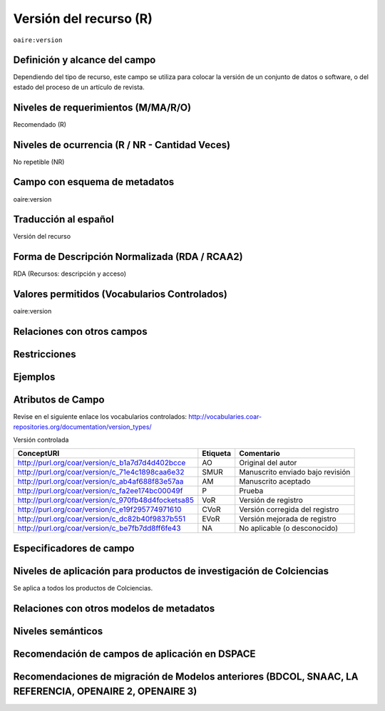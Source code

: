 .. _aire:version:

Versión del recurso (R)
=======================

``oaire:version``

Definición y alcance del campo
------------------------------
Dependiendo del tipo de recurso, este campo se utiliza para colocar la versión de un conjunto de datos o software, o del estado del proceso de un artículo de revista. 

Niveles de requerimientos (M/MA/R/O)
------------------------------------
Recomendado (R)

Niveles de ocurrencia (R / NR -  Cantidad Veces)
------------------------------------------------
No repetible (NR)

Campo con esquema de metadatos
------------------------------
oaire:version

Traducción al español
---------------------
Versión del recurso 

Forma de Descripción Normalizada (RDA / RCAA2)
----------------------------------------------
RDA (Recursos: descripción y acceso)

Valores permitidos (Vocabularios Controlados)
---------------------------------------------
oaire:version 

Relaciones con otros campos
---------------------------

Restricciones
-------------


Ejemplos
--------

.. code-block:: xml
   :linenos:

   <oaire:version>1.0.3</oaire:version>

.. code-block:: xml
   :linenos:

   <oaire:version uri="http://purl.org/coar/version/c_be7fb7dd8ff6fe43">AM</oaire:version>


.. _COAR Version Types Vocabulary: http://vocabularies.coar-repositories.org/documentation/version_types/
.. _JAV: https://www.niso.org/publications/niso-rp-8-2008-jav

Atributos de Campo
------------------
Revise en el siguiente enlace los vocabularios controlados: http://vocabularies.coar-repositories.org/documentation/version_types/

Versión controlada

+---------------------------------------------------+----------+---------------------------------+
| ConceptURI                                        | Etiqueta | Comentario                      |
+===================================================+==========+=================================+
| http://purl.org/coar/version/c_b1a7d7d4d402bcce   | AO       | Original del autor              |
+---------------------------------------------------+----------+---------------------------------+
| http://purl.org/coar/version/c_71e4c1898caa6e32   | SMUR     | Manuscrito enviado bajo revisión|
+---------------------------------------------------+----------+---------------------------------+
| http://purl.org/coar/version/c_ab4af688f83e57aa   | AM       | Manuscrito aceptado             |
+---------------------------------------------------+----------+---------------------------------+
| http://purl.org/coar/version/c_fa2ee174bc00049f   | P        | Prueba                          |
+---------------------------------------------------+----------+---------------------------------+
| http://purl.org/coar/version/c_970fb48d4focketsa85| VoR      | Versión de registro             |
+---------------------------------------------------+----------+---------------------------------+
| http://purl.org/coar/version/c_e19f295774971610   | CVoR     | Versión corregida del registro  |
+---------------------------------------------------+----------+---------------------------------+
| http://purl.org/coar/version/c_dc82b40f9837b551   | EVoR     | Versión mejorada de registro    |
+---------------------------------------------------+----------+---------------------------------+
| http://purl.org/coar/version/c_be7fb7dd8ff6fe43   | NA       | No aplicable (o desconocido)    |
+---------------------------------------------------+----------+---------------------------------+

Especificadores de campo
------------------------

Niveles de aplicación para productos de investigación de Colciencias
--------------------------------------------------------------------
Se aplica a todos los productos de Colciencias. 

Relaciones con otros modelos de metadatos
-----------------------------------------

Niveles semánticos
------------------

Recomendación de campos de aplicación en DSPACE
-----------------------------------------------

Recomendaciones de migración de Modelos anteriores (BDCOL, SNAAC, LA REFERENCIA, OPENAIRE 2, OPENAIRE 3)
--------------------------------------------------------------------------------------------------------
